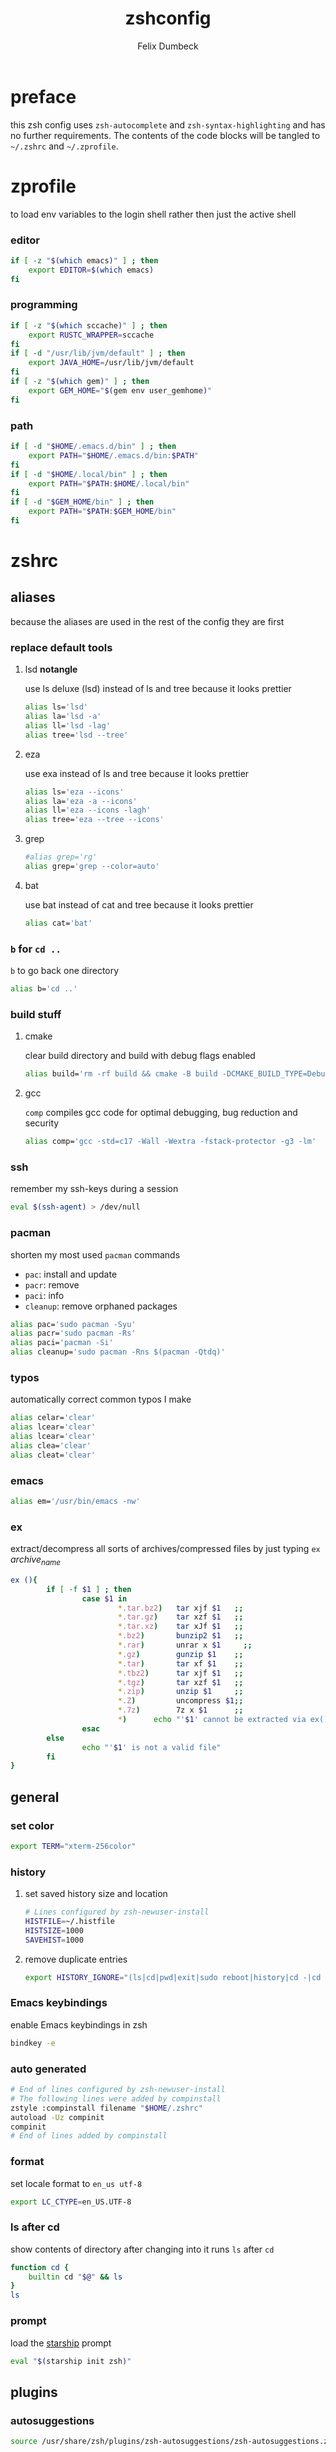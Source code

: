 #+TITLE: zshconfig
#+DESCRIPTION: my zsh config
#+AUTHOR: Felix Dumbeck
#+PROPERTY: header-args :bash :tangle .zshrc :results silent :mkdirp yes
#+auto_tangle: t

* preface

this zsh config uses =zsh-autocomplete= and =zsh-syntax-highlighting= and has no further requirements. The contents of the code blocks will be tangled to =~/.zshrc= and =~/.zprofile=.

* zprofile
to load env variables to the login shell rather then just the active shell
*** editor
#+begin_src bash :tangle .zprofile
  if [ -z "$(which emacs)" ] ; then
      export EDITOR=$(which emacs)
  fi
#+end_src
*** programming
#+begin_src bash :tangle .zprofile
  if [ -z "$(which sccache)" ] ; then
      export RUSTC_WRAPPER=sccache
  fi
  if [ -d "/usr/lib/jvm/default" ] ; then
      export JAVA_HOME=/usr/lib/jvm/default
  fi
  if [ -z "$(which gem)" ] ; then
      export GEM_HOME="$(gem env user_gemhome)"
  fi
#+end_src
*** path
#+begin_src bash :tangle .zprofile
  if [ -d "$HOME/.emacs.d/bin" ] ; then
      export PATH="$HOME/.emacs.d/bin:$PATH"
  fi
  if [ -d "$HOME/.local/bin" ] ; then
      export PATH="$PATH:$HOME/.local/bin"
  fi
  if [ -d "$GEM_HOME/bin" ] ; then
      export PATH="$PATH:$GEM_HOME/bin"
  fi
#+end_src
* zshrc
** aliases
because the aliases are used in the rest of the config they are first
*** replace default tools
**** lsd *notangle*

use ls deluxe (lsd) instead of ls and tree because it looks prettier

#+begin_src bash
  alias ls='lsd'
  alias la='lsd -a'
  alias ll='lsd -lag'
  alias tree='lsd --tree'
#+end_src
**** eza

use exa instead of ls and tree because it looks prettier

#+begin_src bash
  alias ls='eza --icons'
  alias la='eza -a --icons'
  alias ll='eza --icons -lagh'
  alias tree='eza --tree --icons'
#+end_src
**** grep
#+begin_src bash
  #alias grep='rg'
  alias grep='grep --color=auto'
#+end_src
**** bat
use bat instead of cat and tree because it looks prettier
#+begin_src bash
  alias cat='bat'
#+end_src
*** =b= for =cd ..=

=b= to go back one directory

#+begin_src bash
  alias b='cd ..'
#+end_src
*** build stuff
**** cmake

clear build directory and build with debug flags enabled

#+begin_src bash
  alias build='rm -rf build && cmake -B build -DCMAKE_BUILD_TYPE=Debug -DCMAKE_EXPORT_COMPILE_COMMANDS=1 && make -C'
#+end_src
**** gcc

=comp= compiles gcc code for optimal debugging, bug reduction and security

#+begin_src bash
  alias comp='gcc -std=c17 -Wall -Wextra -fstack-protector -g3 -lm'
#+end_src
*** ssh

remember my ssh-keys during a session

#+begin_src bash
  eval $(ssh-agent) > /dev/null
#+end_src
*** pacman

shorten my most used =pacman= commands
+ =pac=: install and update
+ =pacr=: remove
+ =paci=: info
+ =cleanup=: remove orphaned packages

#+begin_src bash
  alias pac='sudo pacman -Syu'
  alias pacr='sudo pacman -Rs'
  alias paci='pacman -Si'
  alias cleanup='sudo pacman -Rns $(pacman -Qtdq)'
#+end_src
*** typos

automatically correct common typos I make

#+begin_src bash
  alias celar='clear'
  alias lcear='clear'
  alias lcear='clear'
  alias clea='clear'
  alias cleat='clear'
#+end_src
*** emacs
#+begin_src bash
  alias em='/usr/bin/emacs -nw'
#+end_src
*** ex

extract/decompress all sorts of archives/compressed files by just typing =ex= /archive_name/

#+begin_src bash
  ex (){
          if [ -f $1 ] ; then
                  case $1 in
                          ,*.tar.bz2)   tar xjf $1   ;;
                          ,*.tar.gz)    tar xzf $1   ;;
                          ,*.tar.xz)    tar xJf $1   ;;
                          ,*.bz2)       bunzip2 $1   ;;
                          ,*.rar)       unrar x $1     ;;
                          ,*.gz)        gunzip $1    ;;
                          ,*.tar)       tar xf $1    ;;
                          ,*.tbz2)      tar xjf $1   ;;
                          ,*.tgz)       tar xzf $1   ;;
                          ,*.zip)       unzip $1     ;;
                          ,*.Z)         uncompress $1;;
                          ,*.7z)        7z x $1      ;;
                          ,*)      echo "'$1' cannot be extracted via ex()" ;;
                  esac
          else
                  echo "'$1' is not a valid file"
          fi
  }
#+end_src
** general
*** set color
#+begin_src bash
  export TERM="xterm-256color"
#+end_src
*** history
**** set saved history size and location
#+begin_src bash
  # Lines configured by zsh-newuser-install
  HISTFILE=~/.histfile
  HISTSIZE=1000
  SAVEHIST=1000
#+end_src
**** remove duplicate entries
#+begin_src bash
  export HISTORY_IGNORE="(ls|cd|pwd|exit|sudo reboot|history|cd -|cd ..)"
#+end_src
*** Emacs keybindings

enable Emacs keybindings in zsh

#+begin_src bash 
  bindkey -e
#+end_src
*** auto generated

#+begin_src bash 
  # End of lines configured by zsh-newuser-install
  # The following lines were added by compinstall
  zstyle :compinstall filename "$HOME/.zshrc"
  autoload -Uz compinit
  compinit
  # End of lines added by compinstall
#+end_src
*** format

set locale format to =en_us utf-8=

#+begin_src bash
  export LC_CTYPE=en_US.UTF-8
#+end_src
*** ls after cd

show contents of directory after changing into it
runs =ls= after =cd=

#+begin_src bash
  function cd {
      builtin cd "$@" && ls
  }
  ls
#+end_src
*** prompt

load the [[https://starship.rs/][starship]] prompt

#+begin_src bash
  eval "$(starship init zsh)"
#+end_src
** plugins
*** autosuggestions
#+begin_src bash 
  source /usr/share/zsh/plugins/zsh-autosuggestions/zsh-autosuggestions.zsh 2>/dev/null
#+end_src
*** syntax-highlighting
#+begin_src bash 
  source /usr/share/zsh/plugins/zsh-syntax-highlighting/zsh-syntax-highlighting.zsh 2>/dev/null
#+end_src
*** history-substring-search
#+begin_src bash 
  source /usr/share/zsh/plugins/zsh-history-substring-search/zsh-history-substring-search.zsh 2> /dev/null
#+end_src
*** additional completions
#+begin_src bash 
  fpath=(/usr/share/zsh/site-functions $fpath)
#+end_src

